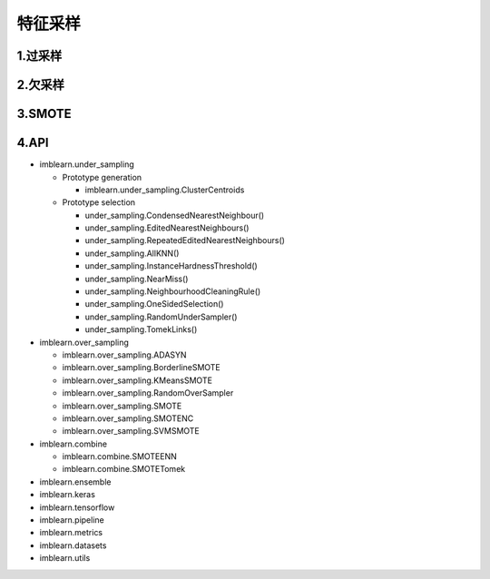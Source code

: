.. _header-n0:

特征采样
========

.. _header-n4:

1.过采样
--------

.. _header-n7:

2.欠采样
--------

.. _header-n10:

3.SMOTE
-------

.. _header-n13:

4.API
-----

-  imblearn.under_sampling

   -  Prototype generation

      -  imblearn.under_sampling.ClusterCentroids

   -  Prototype selection

      -  under_sampling.CondensedNearestNeighbour()

      -  under_sampling.EditedNearestNeighbours()

      -  under_sampling.RepeatedEditedNearestNeighbours()

      -  under_sampling.AllKNN()

      -  under_sampling.InstanceHardnessThreshold()

      -  under_sampling.NearMiss()

      -  under_sampling.NeighbourhoodCleaningRule()

      -  under_sampling.OneSidedSelection()

      -  under_sampling.RandomUnderSampler()

      -  under_sampling.TomekLinks()

-  imblearn.over_sampling

   -  imblearn.over_sampling.ADASYN

   -  imblearn.over_sampling.BorderlineSMOTE

   -  imblearn.over_sampling.KMeansSMOTE

   -  imblearn.over_sampling.RandomOverSampler

   -  imblearn.over_sampling.SMOTE

   -  imblearn.over_sampling.SMOTENC

   -  imblearn.over_sampling.SVMSMOTE

-  imblearn.combine

   -  imblearn.combine.SMOTEENN

   -  imblearn.combine.SMOTETomek

-  imblearn.ensemble

-  imblearn.keras

-  imblearn.tensorflow

-  imblearn.pipeline

-  imblearn.metrics

-  imblearn.datasets

-  imblearn.utils
